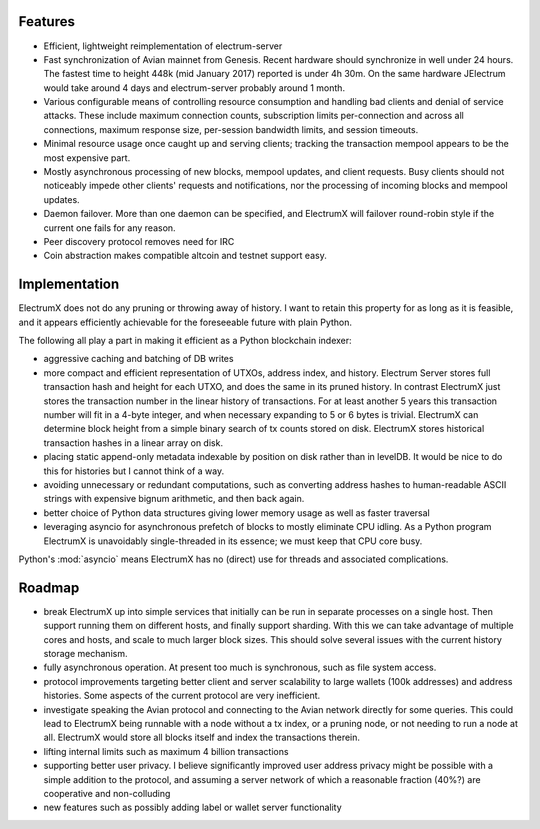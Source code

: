 Features
========

- Efficient, lightweight reimplementation of electrum-server
- Fast synchronization of Avian mainnet from Genesis.  Recent
  hardware should synchronize in well under 24 hours.  The fastest
  time to height 448k (mid January 2017) reported is under 4h 30m.  On
  the same hardware JElectrum would take around 4 days and
  electrum-server probably around 1 month.
- Various configurable means of controlling resource consumption and
  handling bad clients and denial of service attacks.  These include
  maximum connection counts, subscription limits per-connection and
  across all connections, maximum response size, per-session bandwidth
  limits, and session timeouts.
- Minimal resource usage once caught up and serving clients; tracking the
  transaction mempool appears to be the most expensive part.
- Mostly asynchronous processing of new blocks, mempool updates, and
  client requests.  Busy clients should not noticeably impede other
  clients' requests and notifications, nor the processing of incoming
  blocks and mempool updates.
- Daemon failover.  More than one daemon can be specified, and
  ElectrumX will failover round-robin style if the current one fails
  for any reason.
- Peer discovery protocol removes need for IRC
- Coin abstraction makes compatible altcoin and testnet support easy.

Implementation
==============

ElectrumX does not do any pruning or throwing away of history.  I want
to retain this property for as long as it is feasible, and it appears
efficiently achievable for the foreseeable future with plain Python.

The following all play a part in making it efficient as a Python
blockchain indexer:

- aggressive caching and batching of DB writes
- more compact and efficient representation of UTXOs, address index,
  and history.  Electrum Server stores full transaction hash and
  height for each UTXO, and does the same in its pruned history.  In
  contrast ElectrumX just stores the transaction number in the linear
  history of transactions.  For at least another 5 years this
  transaction number will fit in a 4-byte integer, and when necessary
  expanding to 5 or 6 bytes is trivial.  ElectrumX can determine block
  height from a simple binary search of tx counts stored on disk.
  ElectrumX stores historical transaction hashes in a linear array on
  disk.
- placing static append-only metadata indexable by position on disk
  rather than in levelDB.  It would be nice to do this for histories
  but I cannot think of a way.
- avoiding unnecessary or redundant computations, such as converting
  address hashes to human-readable ASCII strings with expensive bignum
  arithmetic, and then back again.
- better choice of Python data structures giving lower memory usage as
  well as faster traversal
- leveraging asyncio for asynchronous prefetch of blocks to mostly
  eliminate CPU idling.  As a Python program ElectrumX is unavoidably
  single-threaded in its essence; we must keep that CPU core busy.

Python's :mod:`asyncio` means ElectrumX has no (direct) use for threads
and associated complications.

Roadmap
=======

* break ElectrumX up into simple services that initially can be run in
  separate processes on a single host.  Then support running them on
  different hosts, and finally support sharding.  With this we can
  take advantage of multiple cores and hosts, and scale to much larger
  block sizes.  This should solve several issues with the current
  history storage mechanism.
* fully asynchronous operation.  At present too much is synchronous, such
  as file system access.
* protocol improvements targeting better client and server scalability
  to large wallets (100k addresses) and address histories.  Some
  aspects of the current protocol are very inefficient.
* investigate speaking the Avian protocol and connecting to the
  Avian network directly for some queries.  This could lead to
  ElectrumX being runnable with a node without a tx index, or a
  pruning node, or not needing to run a node at all.  ElectrumX would
  store all blocks itself and index the transactions therein.
* lifting internal limits such as maximum 4 billion transactions
* supporting better user privacy.  I believe significantly improved
  user address privacy might be possible with a simple addition to the
  protocol, and assuming a server network of which a reasonable
  fraction (40%?) are cooperative and non-colluding
* new features such as possibly adding label or wallet server
  functionality
